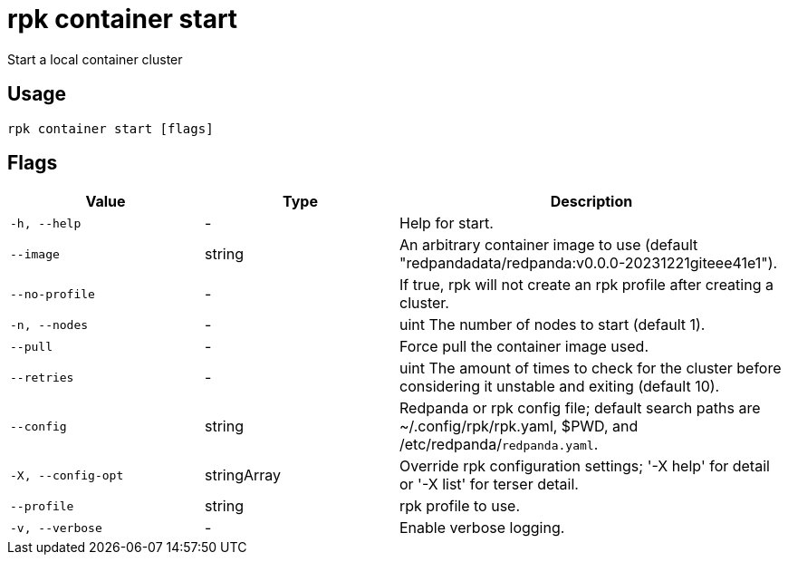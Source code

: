 = rpk container start
:description: rpk container start

Start a local container cluster

== Usage

[,bash]
----
rpk container start [flags]
----

== Flags

[cols="1m,1a,2a"]
|===
|*Value* |*Type* |*Description*

|-h, --help |- |Help for start.

|--image |string |An arbitrary container image to use (default "redpandadata/redpanda:v0.0.0-20231221giteee41e1").

|--no-profile |- |If true, rpk will not create an rpk profile after creating a cluster.

|-n, --nodes |- |uint     The number of nodes to start (default 1).

|--pull |- |Force pull the container image used.

|--retries |- |uint   The amount of times to check for the cluster before considering it unstable and exiting (default 10).

|--config |string |Redpanda or rpk config file; default search paths are ~/.config/rpk/rpk.yaml, $PWD, and /etc/redpanda/`redpanda.yaml`.

|-X, --config-opt |stringArray |Override rpk configuration settings; '-X help' for detail or '-X list' for terser detail.

|--profile |string |rpk profile to use.

|-v, --verbose |- |Enable verbose logging.
|===